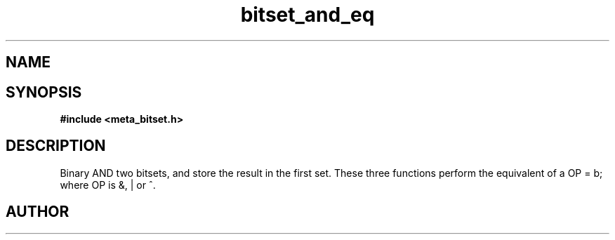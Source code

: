 .TH bitset_and_eq 3 2016-01-30 "" "The Meta C Library"
.SH NAME
.Nm bitset_and_eq
.Nm bitset_or_eq
.Nm bitset_xor_eq
.Nd Binary AND/OR/XOR two bitsets.
.SH SYNOPSIS
.B #include <meta_bitset.h>
.Fo "void bitset_and_eq"
.Fa "bitset a"
.Fa "bitset b"
.Fc
.Fo "void bitset_or_eq"
.Fa "bitset a"
.Fa "bitset b"
.Fc
.Fo "void bitset_xor_eq"
.Fa "bitset a"
.Fa "bitset b"
.Fc
.SH DESCRIPTION
Binary AND two bitsets, and store the result in the first set.
These three functions perform the equivalent of a OP = b;
where OP is &, | or ^.
.SH AUTHOR
.An B. Augestad, bjorn.augestad@gmail.com

